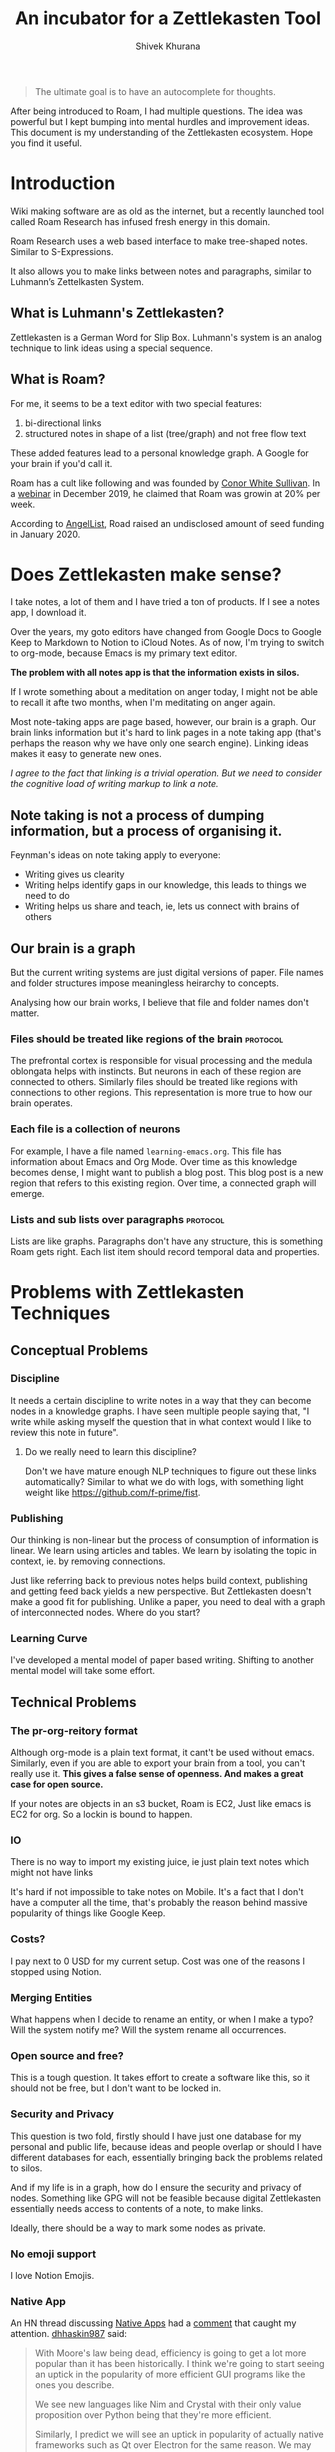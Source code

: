 #+TITLE: An incubator for a Zettlekasten Tool
#+AUTHOR: Shivek Khurana
#+URL: https://github.com/krimlabs/z

#+BEGIN_QUOTE
The ultimate goal is to have an autocomplete for thoughts.
#+END_QUOTE

After being introduced to Roam, I had multiple questions. The idea was powerful but I kept bumping into mental hurdles and improvement ideas.
This document is my understanding of the Zettlekasten ecosystem. Hope you find it useful.


* Introduction
Wiki making software are as old as the internet, but a recently launched tool called Roam Research has infused fresh energy in this domain.

Roam Research uses a web based interface to make tree-shaped notes. Similar to S-Expressions.

It also allows you to make links between notes and paragraphs, similar to Luhmann’s Zettelkasten System.

** What is Luhmann's Zettlekasten?
Zettlekasten is a German Word for Slip Box.
Luhmann's system is an analog technique to link ideas using a special sequence.

** What is Roam?

For me, it seems to be a text editor with two special features:
1. bi-directional links
2. structured notes in shape of a list (tree/graph) and not free flow text

These added features lead to a personal knowledge graph. A Google for your brain if you'd call it.

Roam has a cult like following and was founded by [[https://www.linkedin.com/in/cwhitesullivan/][Conor White Sullivan]]. In a [[https://www.youtube.com/watch?v=Hw2kJF_kxjE][webinar]] in December 2019, he claimed that Roam was growin at 20% per week.

According to [[https://angel.co/company/roam-research/funding][AngelList]], Road raised an undisclosed amount of seed funding in January 2020.

* Does Zettlekasten make sense?
I take notes, a lot of them and I have tried a ton of products. If I see a notes app, I download it.

Over the years, my goto editors have changed from Google Docs to Google Keep to Markdown to Notion to iCloud Notes.
As of now, I'm trying to switch to org-mode, because Emacs is my primary text editor.

*The problem with all notes app is that the information exists in silos.*

If I wrote something about a meditation on anger today, I might not be able to recall it afte two months, when I'm meditating on anger again.

Most note-taking apps are page based, however, our brain is a graph. Our brain links information but it's hard
to link pages in a note taking app (that's perhaps the reason why we have only one search engine). Linking ideas makes it easy to generate new ones.

/I agree to the fact that linking is a trivial operation. But we need to consider the cognitive load of writing markup to link a note./

** Note taking is not a process of dumping information, but a process of organising it.

Feynman's ideas on note taking apply to everyone:
- Writing gives us clearity
- Writing helps identify gaps in our knowledge, this leads to things we need to do
- Writing helps us share and teach, ie, lets us connect with brains of others

** Our brain is a graph
But the current writing systems are just digital versions of paper. File names and folder structures impose meaningless heirarchy to concepts.

Analysing how our brain works, I believe that file and folder names don't matter.


*** Files should be treated like regions of the brain :protocol:

The prefrontal cortex is responsible for visual processing and the medula oblongata helps with instincts. But neurons in each of these region are
connected to others. Similarly files should be treated like regions with connections to other regions. This representation is more true to how our brain operates.

*** Each file is a collection of neurons
For example, I have a file named ~learning-emacs.org~. This file has information about Emacs and Org Mode. Over time as this knowledge becomes dense,
I might want to publish a blog post. This blog post is a new region that refers to this existing region. Over time, a connected graph will emerge.

*** Lists and sub lists over paragraphs :protocol:
Lists are like graphs. Paragraphs don't have any structure, this is something Roam gets right. Each list item should record temporal data and properties.

* Problems with Zettlekasten Techniques
** Conceptual Problems
*** Discipline
It needs a certain discipline to write notes in a way that they can become nodes in a knowledge graphs. I have seen multiple people saying that, "I write while asking myself the question that in what context would I like to review this note in future".

**** Do we really need to learn this discipline? 
Don't we have mature enough NLP techniques to figure out these links automatically?
Similar to what we do with logs, with something light weight like https://github.com/f-prime/fist.

*** Publishing
Our thinking is non-linear but the process of consumption of information is linear. We learn using articles and tables.
We learn by isolating the topic in context, ie. by removing connections.

Just like referring back to previous notes helps build context, publishing and getting feed back yields a new perspective.
But Zettlekasten doesn't make a good fit for publishing. Unlike a paper, you need to deal with a graph of interconnected nodes.
Where do you start?

*** Learning Curve
I've developed a mental model of paper based writing. Shifting to another mental model will take some effort.

** Technical Problems
*** The pr-org-reitory format
Although org-mode is a plain text format, it cant't be used without emacs. Similarly, even if you are able to export your brain from a tool, you can't really use it.
*This gives a false sense of openness. And makes a great case for open source.*

If your notes are objects in an s3 bucket, Roam is EC2, Just like emacs is EC2 for org. So a lockin is bound to happen.

*** IO
There is no way to import my existing juice, ie just plain text notes which might not have links

It's hard if not impossible to take notes on Mobile. It's a fact that I don't have a computer all the time, that's probably the reason behind massive popularity of things like Google Keep.

*** Costs?
  I pay next to 0 USD for my current setup. Cost was one of the reasons I stopped using Notion.

*** Merging Entities
What happens when I decide to rename an entity, or when I make a typo? Will the system notify me? Will the system rename all occurrences.

*** Open source and free?
  This is a tough question. It takes effort to create a software like this, so it should not be free, but I don't want to be locked in.

*** Security and Privacy
This question is two fold, firstly should I have just one database for my personal and public life, because ideas and people overlap or should I have different databases for each, essentially bringing back the problems related to silos.

And if my life is in a graph, how do I ensure the security and privacy of nodes. Something like GPG will not be feasible because digital Zettlekasten essentially needs access to contents of a note, to make links.

Ideally, there should be a way to mark some nodes as private.

*** No emoji support
I love Notion Emojis.

*** Native App
An HN thread discussing [[https://news.ycombinator.com/item?id=23211851][Native Apps]] had a [[https://news.ycombinator.com/item?id=23216927][comment]] that caught my attention.
[[https://news.ycombinator.com/user?id=djhaskin987][dhhaskin987]] said:
#+begin_quote
With Moore's law being dead, efficiency is going to get a lot more popular than it has been historically. I think we're going to start seeing an uptick in the popularity of more efficient GUI programs like the ones you describe.

We see new languages like Nim and Crystal with their only value proposition over Python being that they're more efficient.

Similarly, I predict we will see an uptick in popularity of actually native frameworks such as Qt over Electron for the same reason. We may even start seeing wrapper libraries that make these excellent but complicated frameworks more palatable to the Electron crowd, similar to how compiled languages that look like Python or Ruby are getting bigger.
#+end_quote

This made sense to me. Desktop apps have gotten worse and it's considered OK if apps like Slack lag on 16gb MacBook Pros. 

A notes app, is a tool, like Vim or Emacs or Photoshop. It has to be responsive. It has to be snappy.

* Is Roam a monoply?
No and yes. There are numerous Zettlekasten tools. But Roam seems to be the best in terms of implementation and ease of use.
Other significant alternatives are:
|---------------------+------------------------------------------+--------------+--------------------+---------------------------------------|
| Tool                | Website                                  | Open Source? | Format             | Notes                                 |
|---------------------+------------------------------------------+--------------+--------------------+---------------------------------------|
| Workflowy           | https://workflowy.com/                   | No           | Propreitory        |                                       |
| TiddlyWiki          | https://tiddlywiki.com/                  | Yes          | HTML               |                                       |
| Athens              | https://github.com/athensresearch/athens | Yes          | Datoms/ Plain text |                                       |
| Neuron              | https://neuron.zettel.page/              | Yes          | Markdown           |                                       |
| Org Roam            | https://org-roam.readthedocs.io/         | Yes          | Org                |                                       |
| Zettledeft          | https://github.com/EFLS/zetteldeft       | Yes          | Org                |                                       |
| Dynalist            | https://dynalist.io/                     | No           | ?                  | Exports to html and plain text        |
| Remnote             | https://www.remnote.io/homepage          | ?            | ?                  | Built at MIT                          |
| Drift               | https://akhater.github.io/drift/         | Yes          | HTML               | A TW extension with neat UX           |
| Obsedian            | https://obsidian.md/                     | ?            | MD                 |                                       |
| Notational Velocity | http://notational.net/                   | Yes          | ?                  | This was an inspiration for Deft mode |
| Logseq              | https://logseq.com/                      | Yes          | MD                 | Syncs to Github, runs in browser      |
|---------------------+------------------------------------------+--------------+--------------------+---------------------------------------|

This list is not comprehensive check this resource: https://www.reddit.com/r/Zettelkasten/wiki/softwarecomparison

* Curiosity is the devil
- Is there a Zettle equivalent for photos?
* Inspirations
|--------------------------------------------------------------------------------------------+---------------------------------------------------------------|
| Notes                                                                                      | Site                                                          |
|--------------------------------------------------------------------------------------------+---------------------------------------------------------------|
| Wow! I like how the pages open on top of each other, also the rich previews are kinda neat | https://notes.andymatuschak.org/                              |
| This twitter thread talks about information in context                                     | https://twitter.com/andy_matuschak/status/1202663202997170176 |
| Transformational tools for thought                                                         | https://numinous.productions/ttft/                            |
| This person is trying something with python                                                | https://beepb00p.xyz/exobrain/exobrain.html                   |
| The term for linking paragraphs is "transclusion"                                          | https://github.com/whacked/transclusion-minor-mode            |
| Emacs Freex                                                                                | https://github.com/gregdetre/emacs-freex                      |
| Semantic Syncrony                                                                          | https://github.com/synchrony/smsn                             |
|--------------------------------------------------------------------------------------------+---------------------------------------------------------------|

* Will I build a tool?
Maybe. I want to sit on this idea for a few months and wait for someone to build something. Athens and Org Roam look promising.

In the end, it's just not enought to make a clone. An high quality open source clone of a mature project is a value addition, according to Anand,
but if Roam, or Athens or Org Roam end up doing well, I'll be happy to stick to one of them.

It's a better idea to draft a protocol to implement Zettlekasten. If multiple developers and companies can adopt a standard protocol, Zettlekasten will become ubiqious.

/Note: For Self: <2020-05-10 Sun 21:29> If you do decide to build a tool, check this please https://unifiedjs.com/ ./

* TODO The Z-Protocol
/Note: Make this more protocoly/
The Z-protocol is my attempt to iron out the details of the implementation.

- I don't want date based notes or journal entries, our brains don't differentiate between time and space
  - The note taking system should also follow this convention
    - One single heirarch segregated by meta data
    - Just like regions of brain constitute a particular function, but indvidual neurons are indistinguishable, all notes should be written down in the same format and the magic should happen in links
  - However, I'd like the note to have a timestamp as meta
  - So a file name like <uuid>.md
    - With the fields: CREATED_AT, TITLE and FILETAGS
- Org mode is pretty cool, but it's nothing without emacs
  - Consider porting a subset of org to js?

* Around the web
|------------------+-------------------------------------------------------------+-----------------------------------------------+------|
| Date             | Title                                                       | Url                                           | Ref. |
|------------------+-------------------------------------------------------------+-----------------------------------------------+------|
| <2020-06-09 Tue> | How Roam Research analyzes product design and team building | https://news.ycombinator.com/item?id=23117876 |    1 |
| <2019-12-19 Thu> | Tiago Forte Interview                                       | https://www.youtube.com/watch?v=Hw2kJF_kxjE   |    2 |
|------------------+-------------------------------------------------------------+-----------------------------------------------+------|

* Thoughts and feedback chamber
There is a lot of energy around the topic. Here's my attempt to collect what I consider relevant.
** Ref 1.
*** infogulch 
#+BEGIN_QUOTE
What I'm missing the most from it is self-hosting, large file support, full point-in-time history, and programmatic access. I want it to be self-hosted because I don't want to lose my "second brain" just because some company couldn't find a viable business model and went belly up 20 years from now. I want large file support so I can put everything in my life in it: pictures, videos, pdfs, web page archive files, source code etc and I don't want to pay uber-$$$ to store huge files in their cloud. And I'd like programmatic access so I can make my own additions. For example, every link/bookmark I add could download the webpage and cache it so I can search its content and so it's not lost when the website changes owners.
#+END_QUOTE

*** gatleon
#+BEGIN_QUOTE
I've been using Roam daily for the last month. What I like about Roam is the markdown, the ease of creating bidirectional links, and the automatic daily notes. The daily notes feature particularly eliminates friction for me. I just start writing.
What I don't like about Roam is its slow load time. Also writing does not feel snappy enough - if that makes any sense. I feel a slight delay at times between typing a key and seeing the character on screen. Every time that happens I like Roam a little less. I've never experienced that with an app like iaWriter, and as a result, even for all its lack of features, every time I use iaWriter I like it a little more.

I think what Roam is missing for me, besides improving the writing performance, is a weekly email digest somehow summarizing my notes. This could use the bidirectional links and give me a quick overview of what I wrote for the week. That would help improve my memory and be more introspective.
#+END_QUOTE

*** iamben
#+BEGIN_QUOTE
I wish more of these note taking apps were fully encrypted. I know RR can encrypt parts of notes, but it's not the same.

It's probably paranoia, but if I'm journaling my life, business ideas, thoughts on contacts - I just want it to be encrypted on my devices before it goes into the cloud. I want each device to sync and decrypt locally.
#+END_QUOTE

** Ref 2
*** Patrick Burridge
#+BEGIN_QUOTE
you cannot create meaningful strides in the furthering of human knowledge building upon a closed source tool written by a single opinionated developer.
#+END_QUOTE

